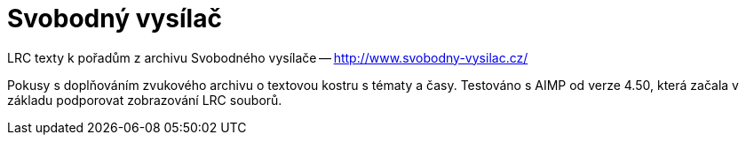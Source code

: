 = Svobodný vysílač

LRC texty k pořadům z archivu Svobodného vysílače -- http://www.svobodny-vysilac.cz/[]

Pokusy s doplňováním zvukového archivu o textovou kostru s tématy a časy.
Testováno s AIMP od verze 4.50, která začala v základu podporovat zobrazování LRC souborů.
